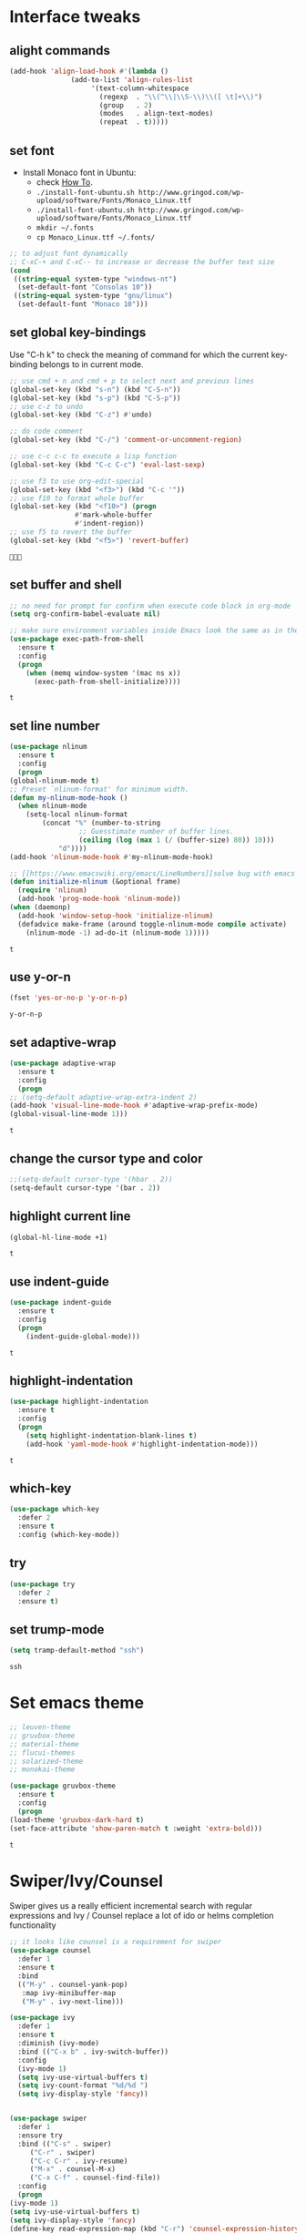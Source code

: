 * Interface tweaks
** alight commands
   #+BEGIN_SRC emacs-lisp
     (add-hook 'align-load-hook #'(lambda ()
				    (add-to-list 'align-rules-list
						 '(text-column-whitespace
						   (regexp  . "\\(^\\|\\S-\\)\\([ \t]+\\)")
						   (group   . 2)
						   (modes   . align-text-modes)
						   (repeat  . t)))))
   #+END_SRC

   #+RESULTS:


** set font
   - Install Monaco font in Ubuntu:
     - check [[https://github.com/cstrap/monaco-font][How To]].
     - ~./install-font-ubuntu.sh http://www.gringod.com/wp-upload/software/Fonts/Monaco_Linux.ttf~
     - ~./install-font-ubuntu.sh http://www.gringod.com/wp-upload/software/Fonts/Monaco_Linux.ttf~
     - ~mkdir ~/.fonts~
     - ~cp Monaco_Linux.ttf ~/.fonts/~
   #+begin_src emacs-lisp
     ;; to adjust font dynamically
     ;; C-xC-+ and C-xC-- to increase or decrease the buffer text size
     (cond
      ((string-equal system-type "windows-nt")
       (set-default-font "Consolas 10"))
      ((string-equal system-type "gnu/linux")
       (set-default-font "Monaco 10")))
   #+end_src

   #+RESULTS:

** set global key-bindings
   Use "C-h k" to check the meaning of command for which the current key-binding belongs to in current mode.
   #+begin_src emacs-lisp
     ;; use cmd + n and cmd + p to select next and previous lines
     (global-set-key (kbd "s-n") (kbd "C-S-n"))
     (global-set-key (kbd "s-p") (kbd "C-S-p"))
     ;; use c-z to undo
     (global-set-key (kbd "C-z") #'undo)

     ;; do code comment 
     (global-set-key (kbd "C-/") 'comment-or-uncomment-region)

     ;; use c-c c-c to execute a lisp function
     (global-set-key (kbd "C-c C-c") 'eval-last-sexp)

     ;; use f3 to use org-edit-special
     (global-set-key (kbd "<f3>") (kbd "C-c '"))
     ;; use f10 to format whole buffer
     (global-set-key (kbd "<f10>") (progn
				     #'mark-whole-buffer
				     #'indent-region))
     ;; use f5 to revert the buffer
     (global-set-key (kbd "<f5>") 'revert-buffer)
   #+end_src

   #+RESULTS:
   : 

** set buffer and shell
   #+begin_src emacs-lisp
     ;; no need for prompt for confirm when execute code block in org-mode
     (setq org-confirm-babel-evaluate nil)

     ;; make sure environment variables inside Emacs look the same as in the user's shell
     (use-package exec-path-from-shell
       :ensure t
       :config
       (progn
         (when (memq window-system '(mac ns x))
           (exec-path-from-shell-initialize))))
   #+end_src

   #+RESULTS:
   : t

** set line number
   #+BEGIN_SRC emacs-lisp
     (use-package nlinum
       :ensure t
       :config
       (progn
	 (global-nlinum-mode t)
	 ;; Preset `nlinum-format' for minimum width.
	 (defun my-nlinum-mode-hook ()
	   (when nlinum-mode
	     (setq-local nlinum-format
			 (concat "%" (number-to-string
				      ;; Guesstimate number of buffer lines.
				      (ceiling (log (max 1 (/ (buffer-size) 80)) 10)))
				 "d"))))
	 (add-hook 'nlinum-mode-hook #'my-nlinum-mode-hook)

	 ;; [[https://www.emacswiki.org/emacs/LineNumbers][solve bug with emacs daemon mode]]
	 (defun initialize-nlinum (&optional frame)
	   (require 'nlinum)
	   (add-hook 'prog-mode-hook 'nlinum-mode))
	 (when (daemonp)
	   (add-hook 'window-setup-hook 'initialize-nlinum)
	   (defadvice make-frame (around toggle-nlinum-mode compile activate)
	     (nlinum-mode -1) ad-do-it (nlinum-mode 1)))))
   #+END_SRC

   #+RESULTS:
   : t

** use y-or-n 
   #+begin_src emacs-lisp
     (fset 'yes-or-no-p 'y-or-n-p)

   #+end_src

   #+RESULTS:
   : y-or-n-p

** set adaptive-wrap
   #+BEGIN_SRC emacs-lisp
     (use-package adaptive-wrap
       :ensure t
       :config
       (progn
	 ;; (setq-default adaptive-wrap-extra-indent 2)
	 (add-hook 'visual-line-mode-hook #'adaptive-wrap-prefix-mode)
	 (global-visual-line-mode 1)))
   #+END_SRC

   #+RESULTS:
   : t

** change the cursor type and color
   #+begin_src emacs-lisp
     ;;(setq-default cursor-type '(hbar . 2))
     (setq-default cursor-type '(bar . 2))
   #+end_src

   #+RESULTS:


** highlight current line
   #+begin_src emacs-lisp
     (global-hl-line-mode +1)
   #+end_src 

   #+RESULTS:
   : t

** use indent-guide
   #+begin_src emacs-lisp
     (use-package indent-guide
       :ensure t
       :config
       (progn
         (indent-guide-global-mode)))
   #+end_src 

   #+RESULTS:
   : t

** highlight-indentation
   #+BEGIN_SRC emacs-lisp
     (use-package highlight-indentation
       :ensure t
       :config
       (progn
         (setq highlight-indentation-blank-lines t)
         (add-hook 'yaml-mode-hook #'highlight-indentation-mode)))
   #+END_SRC

   #+RESULTS:
   : t

** which-key
   #+begin_src emacs-lisp
     (use-package which-key
       :defer 2
       :ensure t
       :config (which-key-mode))
   #+end_src

** try
   #+begin_src emacs-lisp
     (use-package try
       :defer 2
       :ensure t)
   #+end_src

** set trump-mode
   #+begin_src emacs-lisp
     (setq tramp-default-method "ssh")
   #+end_src

   #+RESULTS:
   : ssh

* Set emacs theme
  #+begin_src emacs-lisp
    ;; leuven-theme
    ;; gruvbox-theme
    ;; material-theme
    ;; flucui-themes
    ;; solarized-theme
    ;; monokai-theme

    (use-package gruvbox-theme
      :ensure t
      :config
      (progn
	(load-theme 'gruvbox-dark-hard t)
	(set-face-attribute 'show-paren-match t :weight 'extra-bold)))
  #+end_src

  #+RESULTS:
  : t

* Swiper/Ivy/Counsel
  Swiper gives us a really efficient incremental search with regular expressions and Ivy / Counsel replace a lot of ido or helms completion functionality
  #+begin_src emacs-lisp
    ;; it looks like counsel is a requirement for swiper
    (use-package counsel
      :defer 1
      :ensure t
      :bind
      (("M-y" . counsel-yank-pop)
       :map ivy-minibuffer-map
       ("M-y" . ivy-next-line)))

    (use-package ivy
      :defer 1
      :ensure t
      :diminish (ivy-mode)
      :bind (("C-x b" . ivy-switch-buffer))
      :config
      (ivy-mode 1)
      (setq ivy-use-virtual-buffers t)
      (setq ivy-count-format "%d/%d ")
      (setq ivy-display-style 'fancy))


    (use-package swiper
      :defer 1
      :ensure try
      :bind (("C-s" . swiper)
	     ("C-r" . swiper)
	     ("C-c C-r" . ivy-resume)
	     ("M-x" . counsel-M-x)
	     ("C-x C-f" . counsel-find-file))
      :config
      (progn
	(ivy-mode 1)
	(setq ivy-use-virtual-buffers t)
	(setq ivy-display-style 'fancy)
	(define-key read-expression-map (kbd "C-r") 'counsel-expression-history)))
  #+end_src
  
* Keep parentheses balanced
** Paredit
   #+begin_src emacs-lisp
     (use-package paredit
       :defer 1
       :ensure t
       :init
       (progn
	 (autoload 'enable-paredit-mode "paredit" "Turn on pseudo-structural editing of Lisp code." t)
	 (add-hook 'emacs-lisp-mode-hook       #'enable-paredit-mode)
	 (add-hook 'eval-expression-minibuffer-setup-hook #'enable-paredit-mode)
	 (add-hook 'ielm-mode-hook             #'enable-paredit-mode)
	 ;; (add-hook 'lisp-mode-hook             #'enable-paredit-mode)
	 (add-hook 'sly-mode-hook             #'enable-paredit-mode)
	 (add-hook 'lisp-interaction-mode-hook #'enable-paredit-mode)
	 (add-hook 'scheme-mode-hook           #'enable-paredit-mode)
	 (add-hook 'racket-mode-hook           #'enable-paredit-mode)

	 ;; paredit with eldoc
	 (require 'eldoc) ; if not already loaded
	 (eldoc-add-command
	  'paredit-backward-delete
	  'paredit-close-round)

	 ;; paredit with electric return
	 (defvar electrify-return-match
	   "[\]}\)\"]"
	   "If this regexp matches the text after the cursor, do an \"electric\"
       return.")
	 (defun electrify-return-if-match (arg)
	   "If the text after the cursor matches `electrify-return-match' then
       open and indent an empty line between the cursor and the text.  Move the
       cursor to the new line."
	   (interactive "P")
	   (let ((case-fold-search nil))
	     (if (looking-at electrify-return-match)
		 (save-excursion (newline-and-indent)))
	     (newline arg)
	     (indent-according-to-mode)))
	 ;; Using local-set-key in a mode-hook is a better idea.
	 (global-set-key (kbd "RET") 'electrify-return-if-match)))
   #+end_src
** complements to paredit
   #+begin_src emacs-lisp
     ;; Show matching arenthesis
     (show-paren-mode 1)
     (setq show-paren-delay 0)

     (require 'paren)
     (set-face-background 'show-paren-match (face-background 'default))
   #+end_src

   #+RESULTS:


** smartparens
   [[https://github.com/Fuco1/smartparens][smartparens]] is an excellent (newer) alternative to paredit. Many Clojure hackers have adopted it recently and you might want to give it a try as well.
   #+BEGIN_SRC emacs-lisp
     (use-package smartparens
       :ensure t
       :config
       (progn
	 (add-hook 'js-mode-hook #'smartparens-mode)
	 (add-hook 'typescript-mode-hook #'smartparens)
	 (add-hook 'c-mode-hook #'smartparens-mode)
	 (add-hook 'c++-mode-hook #'smartparens-mode)
	 (add-hook 'web-mode-hook #'smartparens-mode)))
   #+END_SRC

   #+RESULTS:
   : t

* Helm
  #+BEGIN_SRC emacs-lisp
    (use-package helm
      :ensure t
      :config
      (progn
	(use-package helm-xref
	  :ensure t)

	;; The default "C-x c" is quite close to "C-x C-c", which quits Emacs.
	;; Changed to "C-c h". Note: We must set "C-c h" globally, because we
	;; cannot change `helm-command-prefix-key' once `helm-config' is loaded.
	(global-set-key (kbd "C-c h") 'helm-command-prefix)
	(global-unset-key (kbd "C-x c"))

	;; C-x C-f runs the command counsel-find-file
	(global-unset-key (kbd "C-x C-f"))
	(global-set-key (kbd "C-x C-f") #'helm-find-files)

	(define-key helm-map (kbd "<tab>") 'helm-execute-persistent-action) ; rebind tab to run persistent action
	(define-key helm-map (kbd "C-i") 'helm-execute-persistent-action) ; make TAB work in terminal
	(define-key helm-map (kbd "C-z")  'helm-select-action) ; list actions using C-z

	(when (executable-find "curl")
	  (setq helm-google-suggest-use-curl-p t))

	(setq helm-split-window-in-side-p           t ; open helm buffer inside current window, not occupy whole other window
	      helm-move-to-line-cycle-in-source     t ; move to end or beginning of source when reaching top or bottom of source.
	      helm-ff-search-library-in-sexp        t ; search for library in `require' and `declare-function' sexp.
	      helm-scroll-amount                    8 ; scroll 8 lines other window using M-<next>/M-<prior>
	      helm-ff-file-name-history-use-recentf t
	      helm-echo-input-in-header-line t

	      ;; optional fuzzy matching for helm-M-x
	      helm-M-x-fuzzy-match t
	      helm-buffers-fuzzy-matching t
	      helm-recentf-fuzzy-match t

	      ;; TOOD: helm-semantic has not syntax coloring! How can I fix that?
	      helm-semantic-fuzzy-match t
	      helm-imenu-fuzzy-match t)

	(setq xref-show-xrefs-function 'helm-xref-show-xrefs)

	(defun spacemacs//helm-hide-minibuffer-maybe ()
	  "Hide minibuffer in Helm session if we use the header line as input field."
	  (when (with-helm-buffer helm-echo-input-in-header-line)
	    (let ((ov (make-overlay (point-min) (point-max) nil nil t)))
	      (overlay-put ov 'window (selected-window))
	      (overlay-put ov 'face
			   (let ((bg-color (face-background 'default nil)))
			     `(:background ,bg-color :foreground ,bg-color)))
	      (setq-local cursor-type nil))))

	(add-hook 'helm-minibuffer-set-up-hook
		  'spacemacs//helm-hide-minibuffer-maybe)

	(setq helm-autoresize-max-height 0)
	(setq helm-autoresize-min-height 20)
	(helm-autoresize-mode 1)
	(helm-mode 1)))
  #+END_SRC

  #+RESULTS:
  : t
* Projectile
  #+begin_src emacs-lisp
    (use-package projectile
      :ensure t
      :bind ("C-c p" . projectile-command-map)
      :config
      (progn
	(projectile-global-mode)
	(setq projectile-completion-system 'helm)

	(use-package helm-projectile
	  :ensure t
	  :config
	  (helm-projectile-on))))
  #+end_src

  #+RESULTS:
  : projectile-command-map

* Company
  #+BEGIN_SRC emacs-lisp
    (use-package company
      :defer t
      :ensure t
      :config
      (progn
	(add-hook 'after-init-hook 'global-company-mode)

	(setq completion-ignore-case t)
	(setq company-dabbrev-downcase nil)
	;; Show suggestions after entering one character.
	(setq company-minimum-prefix-length 1)
	;; wrap around to the top of the list again
	(setq company-selection-wrap-around t)
	(setq company-echo-delay 0.01)
	(setq company-idle-delay 0.01)

	(define-key company-active-map [tab] 'company-complete-selection)
	;; (define-key company-active-map (kbd "<tab>") 'company-complete-selection)
	(define-key company-active-map (kbd "C-n") 'company-select-next)
	(define-key company-active-map (kbd "C-p") 'company-select-previous)


	;; set default `company-backends'
	;; (defvar company-original-backends '(company-bbdb company-eclim company-semantic company-clang company-xcode company-cmake company-capf company-files
	;; 						     (company-dabbrev-code company-gtags company-etags company-keywords)
	;; 						     company-oddmuse company-dabbrev))
	;; (defvar company-general-backends '((company-files ; files & directory
	;; 					company-dabbrev)
	;; 				       (company-abbrev company-dabbrev)))
	;; (setq company-backends company-general-backends)

	;; (defmacro add-to-company-backends (company-xxx-names &optional at)
	;;   "company-xxx-names: '(company-ycmd company-foo)"
	;;   (interactive)
	;;   `(let ((p (or ,at "front")))
	;; 	 (cond 
	;; 	  ((string-equal p "end")
	;; 	   (mapc #'(lambda (n)
	;; 		     (append (car company-backends) (list n)))
	;; 		 ,company-xxx-names))
	;; 	  (t
	;; 	   (mapc #'(lambda (n)
	;; 		     (setq company-backends
	;; 			   (cons (cons n 
	;; 				       (car company-backends)) 
	;; 				 (cdr company-backends))))
	;; 		 ,company-xxx-names)))
	;; 	 (setq company-backends (cons (remove-duplicates (car company-backends) :test 'eq) (cdr company-backends)))))

	;; use statistics to better filter completion candidates
	(use-package company-statistics
	  :ensure t
	  :config
	  (progn
	    (add-hook 'company-mode-hook #'company-statistics-mode)
	    (setq company-transformers '(company-sort-by-statistics
					 company-sort-by-backend-importance))))

	;; (use-package company-posframe
	;;   :ensure t
	;;   :config
	;;   (progn
	;; 	(add-hook 'company-mode #'company-posframe-mode)))

	(use-package company-quickhelp
	  :ensure t
	  :config
	  (progn
	    (setq company-quickhelp-delay 0.5)
	    (add-hook 'company-mode #'company-quickhelp-mode)))))
  #+END_SRC

  #+RESULTS:
  : t

* Rainbow-delimiters
  #+BEGIN_SRC emacs-lisp
    (use-package rainbow-delimiters
      :ensure t
      :config
      (progn
        ;; (add-hook 'lisp-mode-hook #'rainbow-delimiters-mode)
        (add-hook 'sly-mode-hook #'rainbow-delimiters-mode)
        (add-hook 'emacs-lisp-mode-hook #'rainbow-delimiters-mode)))
  #+END_SRC

  #+RESULTS:
  : t

* Ace-window
  #+begin_src emacs-lisp
    (use-package ace-window
      :defer 2
      :ensure t
      :init
      :config
      (progn
	(setq aw-scope 'frame)
	(global-set-key (kbd "C-x O") 'other-frame)
	(global-set-key [remap other-window] 'ace-window)
	(custom-set-faces
	 '(aw-leading-char-face
	   ((t (:inherit ace-jump-face-foreground :height 3.0)))))))
  #+end_src

  #+RESULTS:
  : t

* Programming
** Common features
*** Flycheck
    #+BEGIN_SRC emacs-lisp
    (use-package flycheck
      :defer 2
      :ensure t)

    (use-package flycheck-yamllint
      :defer t
      :ensure t
      :init
      (progn
	(eval-after-load 'flycheck
	  '(add-hook 'flycheck-mode-hook 'flycheck-yamllint-setup))))

    #+END_SRC

    #+RESULTS:
    | flycheck-yamllint-setup | flycheck-mode-set-explicitly |

*** Lsp
    [[https://github.com/emacs-lsp/lsp-mode][see lsp-mode]]
    #+begin_src emacs-lisp
      (use-package lsp-mode
	:init
	(require 'lsp-clients)
	:ensure t
	:config
	(progn
	  (setq lsp-message-project-root-warning t)

	  ;; change nil to 't to enable logging of packets between emacs and the LS
	  ;; this was invaluable for debugging communication with the MS Python Language Server
	  ;; and comparing this with what vs.code is doing
	  (setq lsp-print-io nil)

	  (use-package lsp-ui
	    :ensure t
	    :config
	    (progn
	      (define-key lsp-ui-mode-map [remap xref-find-definitions] #'lsp-ui-peek-find-definitions)
	      (define-key lsp-ui-mode-map [remap xref-find-references] #'lsp-ui-peek-find-references)
	      (setq lsp-ui-imenu-enable t)
	      (setq lsp-ui-sideline-ignore-duplicate t)
	      (setq lsp-ui-sideline-enable nil)
	      (setq lsp-ui-doc-enable nil)
	      (add-hook 'lsp-mode-hook 'lsp-ui-mode)))

	  (use-package company-lsp
	    :ensure t
	    :config
	    (progn
	      (setq company-lsp-cache-candidates nil)
	      (setq company-lsp-async t)
	      (setq company-lsp-enable-recompletion t)))

	  ;; make multiple source to do completion even in lsp-mode
	  ;; (defun reset-company-backends-with-lsp () 
	  ;;   (interactive)
	  ;;   (setq company-backends (cons (cons 'company-lsp (car company-general-backends)) (cdr company-general-backends))))

	  (defun my-setup-lsp ()
	    "set the completion backends after lsp called, since it will simply push company-lsp at the beginning of the company-backends"
	    (lsp))

	  (defmacro lsp-register-major-mode (client mode)
	    "Registers major MODE to CLIENT. \(fn 'example-ls 'example-mode)"
	    (gv-letplace (getter setter) `(lsp--client-major-modes (gethash ,client lsp-clients))
	      `(unless (memq ,mode ,getter)
		 (funcall ,setter (push ,mode ,getter)))))

	  (use-package helm-lsp :commands helm-lsp-workspace-symbol)
	  (use-package lsp-treemacs :commands lsp-treemacs-errors-list)


	  (use-package dap-mode
	    :ensure t
	    :config
	    (progn
	      (dap-mode 1)
	      (dap-ui-mode 1)))))
    #+end_src

    #+RESULTS:
    : t

*** Clang format
    !!! Do not forget to install clang-format: =sudo apt install clang-format=.
    #+begin_src emacs-lisp
      (use-package clang-format
	:ensure t
	:config
	(progn
	  (defun clang-format-buffer-smart ()
	    "Reformat buffer if .clang-format exists in the projectile root."
	    (when (f-exists? (expand-file-name ".clang-format" (projectile-project-root)))
	      (clang-format-buffer)))

	  (dolist (each-hook '(c-mode-hook c++-mode-hook js-mode-hook))
	    (add-hook each-hook #'(lambda ()
				    (add-hook 'before-save-hook #'clang-format-buffer-smart nil 'local))))

	  ;; disable clang-format in json-mode
	  (use-package json-mode
	    :ensure t
	    :config
	    (progn
	      (add-hook 'json-mode-hook #'(lambda ()
					    (remove-hook 'before-save-hook #'clang-format-buffer-smart 'local)
					    (add-hook 'before-save-hook #'json-mode-beautify nil 'local)))))

	  (use-package yaml-mode
	    :ensure t
	    :config
	    (progn
	      (add-hook 'yaml-mode-hook #'(lambda ()
					    (remove-hook 'before-save-hook #'clang-format-buffer-smart 'local)
					    (add-hook 'before-save-hook #'newline-and-indent nil 'local)))))))


    #+end_src

    #+RESULTS:
    : t

*** yasnippet
    #+begin_src emacs-lisp
      (use-package yasnippet
	:ensure t
	:diminish yas-minor-mode
	:config (yas-global-mode t))
    #+end_src

    #+RESULTS:
    : t

*** Aggressive-indent-mode
    #+BEGIN_SRC emacs-lisp
      (use-package aggressive-indent
	:ensure t
	:config
	(progn
	  ;; active it for specific mode
	  (add-hook 'emacs-lisp-mode-hook #'aggressive-indent-mode)
	  (add-hook 'scheme-mode-hook #'aggressive-indent-mode)
	  ;; deactive it for specific mode
	  (add-to-list 'aggressive-indent-excluded-modes 'html-mode)))
    #+END_SRC

    #+RESULTS:
    : t

*** expand-region
    #+begin_src emacs-lisp
      (use-package expand-region
	:ensure t
	:config
	(progn
	  (global-set-key (kbd "C-=") 'er/expand-region)
	  (global-set-key (kbd "C--") 'er/contract-region)))
    #+end_src

    #+RESULTS:
    : t

** Lisp programming configuration
*** Eldoc to show argument list
    #+begin_src emacs-lisp
      (use-package eldoc
	:defer t
	:ensure t
	:init
	:config
	(progn
	  (add-hook 'lisp-interaction-mode-hook 'turn-on-eldoc-mode)
	  (add-hook 'ielm-mode-hook 'turn-on-eldoc-mode)
	  ;; highlight eldoc arguments in emacslisp
	  (defun eldoc-get-arg-index ()
	    (save-excursion
	      (let ((fn (eldoc-fnsym-in-current-sexp))
		    (i 0))
		(unless (memq (char-syntax (char-before)) '(32 39)) ; ? , ?'
		  (condition-case err
		      (backward-sexp)             ;for safety
		    (error 1)))
		(condition-case err
		    (while (not (equal fn (eldoc-current-symbol)))
		      (setq i (1+ i))
		      (backward-sexp))
		  (error 1))
		(max 0 i))))

	  (defun eldoc-highlight-nth-arg (doc n)
	    (cond ((null doc) "")
		  ((<= n 0) doc)
		  (t
		   (let ((i 0))
		     (mapconcat
		      (lambda (arg)
			(if (member arg '("&optional" "&rest"))
			    arg
			  (prog2
			      (if (= i n)
				  (put-text-property 0 (length arg) 'face 'underline arg))
			      arg
			    (setq i (1+ i)))))
		      (split-string doc) " ")))))

	  (defadvice eldoc-get-fnsym-args-string (around highlight activate)
	    ""
	    (setq ad-return-value (eldoc-highlight-nth-arg ad-do-it
							   (eldoc-get-arg-index))))))
    #+end_src

    #+RESULTS:
    : t

*** Common-lisp
    #+begin_src emacs-lisp
      (use-package sly
	:ensure t
	:config
	(progn
	  (setq inferior-lisp-program "sbcl")
	  (setq sly-lisp-implementations
		'((sbcl ("/usr/local/bin/sbcl") :coding-system utf-8-unix)
		  ))
	  ;; (setq inferior-lisp-program "clisp"
	  ;; 	  exec-path (append exec-path
	  ;;                         '("/usr/local/bin")))
	  ))

    #+end_src

    #+RESULTS:
    : t

*** Racket
    #+begin_src emacs-lisp
      (use-package racket-mode
	:mode "\\.racket\\'"
	:ensure t
	:config
	(progn
	  (if (string-equal system-type "windows-nt")
	      (setq racket-program "c:/Program Files/Racket/Racket.exe")
	    (setq racket-program "/Applications/Racket_v7.0/bin/racket"))
	  (add-hook 'racket-mode-hook
		    (lambda ()
		      (define-key racket-mode-map (kbd "C-c r") 'racket-run)))
	  (setq tab-always-indent 'complete)
	  (add-hook 'racket-mode-hook      #'racket-unicode-input-method-enable)
	  (add-hook 'racket-repl-mode-hook #'racket-unicode-input-method-enable)

	  ;; setup file ending in ".scheme" to open in racket-mode 
	  (add-to-list 'auto-mode-alist '("\\.racket\\'" . racket-mode))))
    #+end_src

    #+RESULTS:
    : t

*** Scheme
    #+begin_src emacs-lisp
      (use-package geiser
	:init
	(progn
	  (setq geiser-active-implementations '(chez guile))

	  (defun scheme-split-window ()
	    (cond
	     ((= 1 (count-windows))
	      (delete-other-windows)
	      (split-window-vertically (floor (* 0.68 (window-height))))
	      (other-window 1)
	      (switch-to-buffer "*scheme*")
	      (other-window 1))
	     ((not (find "*scheme*"
			 (mapcar (lambda (w) (buffer-name (window-buffer w)))
				 (window-list))
			 :test 'equal))
	      (other-window 1)
	      (switch-to-buffer "*scheme*")
	      (other-window -1))))

	  (defun scheme-send-last-sexp-split-window ()
	    (interactive)
	    (scheme-split-window)
	    (scheme-send-last-sexp))

	  (defun scheme-send-definition-split-window ()
	    (interactive)
	    (scheme-split-window)
	    (scheme-send-definition)))

	:ensure t
	:config
	(progn
	  ;; modify the Chez executable name both for scheme-mode and Geiser 
	  (setq scheme-program-name "scheme")
	  (setq geiser-chez-binary "scheme")
	  (setq geiser-mode-start-repl-p t)

	  (add-to-list 'auto-mode-alist '("\\.ss\\'" . scheme-mode))
	  (add-hook 'scheme-mode-hook
		    #'(lambda ()
			(geiser-mode--maybe-activate)
			(define-key scheme-mode-map (kbd "<f5>") 'scheme-send-last-sexp-split-window)
			(define-key scheme-mode-map (kbd "<f6>") 'scheme-send-definition-split-window)))))
    #+end_src

*** Clojure programming
**** CIDER
     It is the Clojure(Script) Interactive Development Environment.
     #+BEGIN_SRC emacs-lisp
      (use-package cider
	:ensure t
	:config
	(progn
	  (setq cider-jack-in-default 'lein)
    
	  (add-hook 'cider-repl-mode-hook #'enable-paredit-mode)
	  (add-hook 'cider-repl-mode-hook #'subword-mode)
	  (add-hook 'cider-repl-mode-hook #'rainbow-delimiters-mode)
	  (use-package helm-cider
	    :ensure t
	    :config
	    (progn
	      (add-hook 'cider-repl-mode-hook #'helm-cider-mode)))))
     #+END_SRC

     #+RESULTS:
     : t
     - Troubleshooting: Could not start nREPL server: java.io.IOException: Permission denied.
       Solution: check the ~/.lein folder's permission, use chown to change it.
   
**** Clojure-mode
     #+BEGIN_SRC emacs-lisp
       (use-package clojure-mode
	 :ensure t
	 :config
	 (progn
	   (setq clojure-align-forms-automatically t)
    
	   ;; set how code indent for some forms
	   (define-clojure-indent
	     (implement '(1 (1)))
	     (letfn     '(1 ((:defn)) nil))
	     (proxy     '(2 nil nil (1)))
	     (reify     '(:defn (1)))
	     (deftype   '(2 nil nil (1)))
	     (defrecord '(2 nil nil (1)))
	     (specify   '(1 (1)))
	     (or 1))

	   ;; make moving between characters faster
	   (add-hook 'clojure-mode-hook #'subword-mode)
	   ;; use paredit or smartparens 
	   (add-hook 'clojure-mode-hook #'enable-paredit-mode)
	   (add-hook 'clojure-mode-hook #'rainbow-delimiters-mode)
	   (add-hook 'clojure-mode-hook #'aggressive-indent-mode)))

     #+END_SRC

     #+RESULTS:
     : t

**** Org-babel-clojure configuration
     #+begin_src emacs-lisp
       (setq org-babel-clojure-backend 'cider)
     #+end_src

     #+RESULTS:
     : cider

**** adoc-mode for reading [[https://github.com/clojure-cookbook/clojure-cookbook][Clojure Cookbook]]   
     #+begin_src emacs-lisp
      (use-package adoc-mode
	:ensure t
	:config
	(progn
	  (defun increment-clojure-cookbook ()
	    "When reading the Clojure cookbook, find the next section, and
      close the buffer. If the next section is a sub-directory or in
      the next chapter, open Dired so you can find it manually."
	    (interactive)
	    (let* ((cur (buffer-name))
		   (split-cur (split-string cur "[-_]"))
		   (chap (car split-cur))
		   (rec (car (cdr split-cur)))
		   (rec-num (string-to-number rec))
		   (next-rec-num (1+ rec-num))
		   (next-rec-s (number-to-string next-rec-num))
		   (next-rec (if (< next-rec-num 10)
				 (concat "0" next-rec-s)
			       next-rec-s))
		   (target (file-name-completion (concat chap "-" next-rec) "")))
	      (progn 
		(if (equal target nil)
		    (dired (file-name-directory (buffer-file-name)))
		  (find-file target))
		(kill-buffer cur))))
	  (define-key adoc-mode-map (kbd "M-+") 'increment-clojure-cookbook)
    
	  (add-to-list 'auto-mode-alist (cons "\\.txt\\'" 'adoc-mode))
	  (add-to-list 'auto-mode-alist (cons "\\.asciidoc\\'" 'adoc-mode))
	  (add-hook 'adoc-mode-hook 'cider-mode)))

     #+end_src

     #+RESULTS:
     : t

**** Userful key-bindings in Clojure programming
     - C-c C-d C-d will display documentation for the symbol under point, which can be a huge time-saver.
     - M-. will navigate to the source code for the symbol under point
     - M-, will return you to your original buffer and position
     - C-c C-d C-a lets you search for arbitrary text across function names and documentation
     - For paredit
       - M-( Surround expression after point in parentheses (paredit-wrap-round).
       - C-<left or right arrow>, surp or barf
       - C-M-f, C-M-b Move to the opening/closing parenthesis.

*** Common configuration 
    #+begin_src emacs-lisp
      (use-package lispy
	:ensure t)

      (setq lisp-mode-set '(lisp-mode
			    emacs-lisp-mode
			    common-lisp-mode
			    scheme-mode
			    clojure-mode
			    geiser-repl-mode))

      (defvar lisp-power-map (make-keymap))
      (define-minor-mode lisp-power-mode "Fix keybindings; add power."
	:lighter " (power)"
	:keymap lisp-power-map)

      (define-key lisp-power-map [delete] 'paredit-forward-delete)
      (define-key lisp-power-map [backspace] 'paredit-backward-delete)

      (defun zwpdbh/enhance-lisp-power ()
	(interactive)
	(lisp-power-mode t)
	(turn-on-eldoc-mode)
	(paredit-mode t)
	;; (lispy-mode 1)
	(rainbow-delimiters-mode-enable)
	(aggressive-indent-mode t))

      (dolist (each-mode lisp-mode-set)
	(add-hook (intern (format "%s-hook" each-mode))
		  #'zwpdbh/enhance-lisp-power))

      (add-hook 'inferior-Scheme-mode-hook
		#'(lambda ()
		    #'zwpdbh/enhance-lisp-power))

      ;; ;; set indentation, check 'lisp-indent-function
      ;; (put 'if 'clojure-indent-function 1)
    #+end_src






** Scala programming
*** ensime
    #+begin_src emacs-lisp
      (use-package ensime
	:mode "\\.scala\\'"
	:init 
	(if (string-equal system-type "windows-nt")
	    (progn
	      (setq exec-path (append exec-path '("c:/Program Files (x86)/scala/bin")))
	      (setq exec-path (append exec-path '("c:/Program Files (x86)/sbt/bin"))))
	  (setq exec-path (append exec-path '("/usr/local/bin"))))
	:ensure t
	:config
	(progn
	  ;; (add-hook 'scala-mode-hook 'ensime-scala-mode-hook)
	  (add-hook 'scala-mode-hook 'ensime-mode)))
    #+end_src

    #+RESULTS:
    : t
    
** Python development
*** with lsp 
    - References
      - [[https://vxlabs.com/2018/11/19/configuring-emacs-lsp-mode-and-microsofts-visual-studio-code-python-language-server/][Configuring Emacs, lsp-mode and Microsoft's Visual Studio Code Python language server.]] (using)
    - Components
      - server: Microsoft Python Language Server
      - client: lsp-python-ms
      - installation
	- install [[https://dotnet.microsoft.com/download][dotnet-sdk]]
	  - [[https://dotnet.microsoft.com/download/linux-package-manager/ubuntu18-04/sdk-current][installation on ubuntu18.04]]
	- clone and install [[https://github.com/Microsoft/python-language-server][python-language-server]]
    - Configuration with emacs
      #+begin_src emacs-lisp

	(use-package lsp-python-ms
	  :ensure t
	  :config
	  (progn
	    ;; for dev build of language server
	    (setq lsp-python-ms-dir
		  (expand-file-name "~/python-language-server/output/bin/Release/"))

	    (setq python-shell-interpreter "python3")
	    (add-hook 'python-mode-hook #'my-setup-lsp)
	    (add-hook 'python-mode-hook #'smartparens-mode)))

      #+end_src

      #+RESULTS:
      : t


   
*** Debugging
    Debugg using pdb
    #+BEGIN_SRC python
      # import ipd
      # ipdb.set_trace ()
    #+END_SRC

*** Test Integration
    Configure your test Runner
    M-x elpy-set-test-runner
    C-c C-t  ;; runs test/ all tests

** C/C++ programming
*** with lsp
    - Components
      - install clang: =sudo apt install clang=
      - install clangd: [[https://clang.llvm.org/extra/clangd/Installation.html#installing-clangd][Getting started with clangd]]
      - Configuration with emacs
	#+begin_src emacs-lisp
	  (use-package cquery
	    :init
	    (progn
	      (setq cquery-extra-init-params '(:completion (:detailedLabel t))))
	    :ensure t
	    :config
	    (progn
	      (setq cquery-executable "/usr/local/bin/cquery")
    
	      (defun cquery//enable ()
		(condition-case nil
		    (lsp)
		  (user-error nil)))
	      (add-hook 'c-mode-hook #'cquery//enable)
	      (add-hook 'c++-mode-hook #'cquery//enable)))
	#+end_src

	#+RESULTS:
	: t

*** CMakeLists
    #+begin_src emacs-lisp
      (use-package cmake-mode
	:ensure t
	:config
	(progn
	  (add-hook 'cmake-mode-hook #'(lambda ()
					 (smartparens-mode +1)))))
    #+end_src

    #+RESULTS:
    : t

** Javascript and typescript
*** interface
    #+begin_src emacs-lisp
      (setq js-indent-level 2)
      (setq typescript-indent-level 2)
    #+end_src

    #+RESULTS:
    : 2

*** with lsp
    - =sudo npm i -g javascript-typescript-langserver=
    - =sudo npm install -g typescript-language-server typescript=
    - emacs configuration
      #+begin_src emacs-lisp
	(add-hook 'js-mode-hook #'my-setup-lsp)
	(add-hook 'typescript-mode-hook #'my-setup-lsp)
      #+end_src

      #+RESULTS:
      | (lambda nil (require (quote dap-chrome)) (require (quote dap-node))) | lsp | er/add-js-mode-expansions | (lambda nil (add-hook (quote before-save-hook) (function clang-format-buffer-smart) nil (quote local))) | smartparens-mode |

*** with dap
    #+begin_src emacs-lisp
      (add-hook 'js-mode-hook #'(lambda ()
				  (require 'dap-chrome)
				  (require 'dap-node)))
    #+end_src

    #+RESULTS:
    | (lambda nil (require (quote dap-chrome)) (require (quote dap-node))) | lsp | er/add-js-mode-expansions | (lambda nil (add-hook (quote before-save-hook) (function clang-format-buffer-smart) nil (quote local))) | smartparens-mode |

** web programming
   - For Vue.js
     - =npm install -g vue-language-server=
     - =npm install -g vue=
   - Configuration
   #+BEGIN_SRC emacs-lisp
     (use-package web-mode
       :mode (("\\.html$" . web-mode)
	      ("\\.djhtml$" . web-mode)
	      ("\\.tsx$" . web-mode)
	      ("\\.mustache\\'" . web-mode)
	      ("\\.phtml\\'" . web-mode)
	      ("\\.as[cp]x\\'" . web-mode)
	      ("\\.erb\\'" . web-mode)
	      ("\\.hbs\\'" . web-mode)
	      ("\\.vue\\'" . web-vue-mode)
	      )
       :config
       (progn
	 (setq web-mode-markup-indent-offset 2)
	 (setq web-mode-css-indent-offset 2)
	 (setq web-mode-code-indent-offset 2)
	 (setq web-mode-enable-html-entities-fontification t
	       web-mode-auto-close-style 2)

	 ;; highlight matching tag
	 (setq web-mode-enable-current-element-highlight t)
	 ;; colorize colors in buffers
	 (setq web-mode-enable-css-colorization t)

	 ;; impatient mode: Live refresh of web pages
	 ;; https://github.com/skeeto/impatient-mode
	 (use-package impatient-mode
	   :commands (impatient-mode))

	 (use-package emmet-mode
	   :ensure t
	   :config
	   (progn
	     (add-hook 'web-mode-hook #'emmet-mode)))

	 (defun my/web-html-setup ()
	   "Setup for web-mode html files."
	   (message "web-mode use html related setup")
	   ;; (flycheck-add-mode 'html-tidy 'web-mode)
	   ;; (add-to-list (make-local-variable 'company-backends)
	   ;; 		   (add-to-company-backends '(company-lsp)))
	   ;; (my-setup-lsp)
	   )

	 ;; setup for .vue
	 (defun my/use-eslint-from-node-modules ()
	   "Use local eslint from node_module before global"
	   (let* ((root (locate-dominating-file (or (buffer-file-name) default-directory) "node_modules"))
		  (eslint (and root (expand-file-name "node_modules/eslint/bin/eslint.js" root))))
	     (when (and eslint (file-executable-p eslint))
	       (setq-local flycheck-javascript-eslint-executable eslint))))
	 (define-derived-mode web-vue-mode web-mode "WebVUE"
	   "Major mode for editing Web & VUE templates.\\{web-vue-map}")
	 ;; (lsp-register-major-mode 'vls 'web-vue-mode)
	 (lsp-register-major-mode 'jsts-ls 'web-vue-mode)
	 (add-to-list 'auto-mode-alist '("\\.vue\\'" . web-vue-mode))
	 (defun my/web-vue-setup ()
	   "Setup for web-mode vue files."
	   (message "web-mode use vue related setup")
	   ;; (flycheck-add-mode 'javascript-eslint 'web-mode)
	   ;; (flycheck-select-checker 'javascript-eslint)
	   (my/use-eslint-from-node-modules)
	   (my-setup-lsp))
	 (add-hook 'web-vue-mode-hook #'my/web-vue-setup)

	 (add-hook 'web-mode-hook #'(lambda ()
				      (progn
					;; (cond ((equal web-mode-content-type "html")
					;; 	  (my/web-html-setup))
					;; 	 ((equal web-mode-content-type "vue")
					;; 	  (my/web-vue-setup)))
					(pcase (file-name-extension buffer-file-name) ("html" (my/web-html-setup)))
					;; (pcase (file-name-extension buffer-file-name) ("vue" (lsp-vue-setup)))
					(add-hook 'before-save-hook #'clang-format-buffer-smart nil 'local))))))
   #+END_SRC

   #+RESULTS:



** Java programming
   [[http://www.goldsborough.me/emacs,/java/2016/02/24/22-54-16-setting_up_emacs_for_java_development/][blog shows how to setup emacs for java development]]

** R programming
   #+begin_src emacs-lisp
     (use-package ess
       :ensure t
       :init
       ;;  :init (require 'ess-site)
       :config
       (progn
	 (setq inferior-R-program-name "/usr/local/bin/R"
	       comint-input-ring-size 1000
	       ess-indent-level 4
	       ess-arg-function-offset 4
	       ess-else-offset 4
	       ess-continued-statement-offset 2);

	 (add-hook 'ess-mode-hook 
		   (lambda () 
		     (setq truncate-lines t)
		     (auto-fill-mode)))))
   #+end_src

   #+RESULTS:
   : t

* Magit
  #+begin_src emacs-lisp
    (use-package magit
      :ensure t)
  #+end_src

  #+RESULTS:

** configuration for smerge-mode
   #+begin_src emacs-lisp
     (setq smerge-command-prefix "\C-cv")
   #+end_src

   #+RESULTS:
   : v

* Org mode enhancement
** common settings
   #+BEGIN_SRC emacs-lisp
     ;; (use-package org-plus-contrib)
     (require 'org-eldoc)
     (require 'org-tempo)

     (add-hook 'org-mode-hook #'(lambda ()
				  (progn
				    ;; all languages needed to be confirmed to execute except emacs-lisp and lisp
				    (defun my-org-confirm-babel-evaluate (lang body)
				      (not (member lang '("emacs-lisp" "lisp"))))
				    (setq org-confirm-babel-evaluate 'my-org-confirm-babel-evaluate))))

     ;; To bind a key in a mode, you need to wait for the mode to be loaded before defining the key.
     (eval-after-load 'org
       #'(lambda ()
	   (define-key org-mode-map [f9] #'org-global-cycle)
	   (define-key org-mode-map [f6] #'org-toggle-inline-images)))
   #+END_SRC

   #+RESULTS:
   : org-toggle-inline-images


** make code-block could be executed in org-mode
   If you find Org-Mode Evaluation of code is disabled, do:
   =find ~/.emacs.d/elpa/org* -name "*elc" -delete=

   #+begin_src emacs-lisp
     ;; evaluation use sly instead of using slime, need to use org-plus-contrib
     (setq org-babel-lisp-eval-fn #'sly-eval)

     (require 'org-tempo)
     (add-to-list 'org-structure-template-alist '("el" . "src emacs-lisp"))
     (add-to-list 'org-structure-template-alist '("lisp" . "src lisp"))
     (add-to-list 'org-structure-template-alist '("sh" . "src sh"))
     (add-to-list 'org-structure-template-alist '("clojure" . "src clojure"))


     (cond
      ((string-equal system-type "darwin")
       (progn
	 (org-babel-do-load-languages
	  'org-babel-load-languages
	  '((shell . t)
	    (lisp . t)
	    (C . t)
	    (clojure . t)))))
      ;; the shell configuration for Linux could either be sh or shell 
      ;; it is not same in different Linux system.
      ((string-equal system-type "gnu/linux")
       (progn
	 (org-babel-do-load-languages
	  'org-babel-load-languages
	  '((C . t)
	    (shell . t)
	    (lisp . t)
	    (clojure . t)))))
      ((string-equal system-type "windows-nt")
       (progn
	 (org-babel-do-load-languages
	  'org-babel-load-languages
	  '((shell . t)
	    (lisp . t)
	    (C . t))))))



   #+end_src
   
   #+RESULTS:


** htmlize --- convert buffer text and decorations to HTML
   #+BEGIN_SRC emacs-lisp
     (use-package htmlize
       :defer 2
       :ensure t)
   #+END_SRC

   #+RESULTS:
   : [nil 0 2 0 nil require (htmlize nil t) idle 0]

** Set the background of org-exported <code> blocks according to theme
   #+begin_src emacs-lisp
     (defun my/org-inline-css-hook (exporter)
       "Insert custom inline css to automatically set the
     background of code to whatever theme I'm using's background"
       (when (eq exporter 'html)
	 (let* ((my-pre-bg (face-background 'default))
		(my-pre-fg (face-foreground 'default)))
	   (setq
	    org-html-head-extra
	    (concat
	     org-html-head-extra
	     (format "<style type=\"text/css\">\n pre.src {background-color: %s; color: %s;}</style>\n"
		     my-pre-bg my-pre-fg))))))

     (add-hook 'org-export-before-processing-hook 'my/org-inline-css-hook)
   #+end_src

   #+RESULTS:
   | my/org-inline-css-hook |

** Github Flavored Markdown
   #+begin_src emacs-lisp
     (use-package ox-gfm
       :ensure t
       :config
       (progn
	 (eval-after-load "org"
	   '(require 'ox-gfm nil t))))
   #+end_src

* Treemacs
  #+begin_src emacs-lisp
    (use-package treemacs
      :defer t
      :ensure t
      :defer t
      :init
      (progn
	(use-package lv
	  :ensure t)
	(use-package hydra
	  :ensure t)
	(with-eval-after-load 'winum
	  (define-key winum-keymap (kbd "M-0") #'treemacs-select-window)))
      :config
      (progn
	;; (pcase (cons (not (null (executable-find "git")))
	;;              (not (null (executable-find "python3"))))
	;;   (`(t . t)
	;;    (treemacs-git-mode 'deferred))
	;;   (`(t . _)
	;;    (treemacs-git-mode 'simple)))
	(setq treemacs-collapse-dirs              (if (executable-find "python") 3 0)
	      treemacs-file-event-delay           5000
	      treemacs-follow-after-init          t
	      treemacs-follow-recenter-distance   0.1
	      treemacs-goto-tag-strategy          'refetch-index
	      treemacs-indentation                1
	      ;; indent guide
	      treemacs-indentation-string (propertize " | " 'face 'font-lock-comment-face)
	      ;; treemacs-indentation-string         "|"
	      treemacs-is-never-other-window      nil
	      treemacs-no-png-images              nil
	      treemacs-project-follow-cleanup     nil
	      treemacs-recenter-after-file-follow nil
	      treemacs-recenter-after-tag-follow  nil
	      treemacs-show-hidden-files          t
	      treemacs-silent-filewatch           nil
	      treemacs-silent-refresh             nil
	      treemacs-sorting                    'alphabetic-desc
	      treemacs-tag-follow-cleanup         t
	      treemacs-tag-follow-delay           1.5
	      treemacs-width                      40
	      treemacs-follow-mode                t
	      treemacs-filewatch-mode             t
	      treemacs-git-mode nil))
      :bind
      (:map global-map
	    ([f8]        . treemacs)
	    ("M-0"       . treemacs-select-window)
	    ("C-x t 1"   . treemacs-delete-other-windows)
	    ("C-x t t"   . treemacs)
	    ("C-x t B"   . treemacs-bookmark)
	    ("C-x t C-t" . treemacs-find-file)
	    ("C-x t M-t" . treemacs-find-tag)))

    (use-package treemacs-evil
      :defer t
      :after treemacs evil
      :ensure t)

    (use-package treemacs-projectile
      :defer t
      :after treemacs projectile
      :ensure t)

    (use-package treemacs-icons-dired
      :defer t
      :after treemacs dired
      :ensure t
      :config (treemacs-icons-dired-mode))


  #+end_src

  #+RESULTS:

* Markdown 
  - sudo apt install pandoc
  #+BEGIN_SRC emacs-lisp
    (use-package markdown-mode
      :ensure t
      :commands (markdown-mode gfm-mode)
      :mode (("README\\.md\\'" . gfm-mode)
	     ("\\.md\\'" . markdown-mode)
	     ("\\.markdown\\'" . markdown-mode))
      :init (setq markdown-command "multimarkdown"))
  #+END_SRC

  #+RESULTS:

* Docker
  #+begin_src emacs-lisp
    ;; reference usage from http://manuel-uberti.github.io/emacs/2017/10/19/docker/
    (use-package dockerfile-mode
      :ensure t
      :config
      (progn
	(add-to-list 'auto-mode-alist '("Dockerfile\\'" . dockerfile-mode))
	(setq dockerfile-mode-command "docker")))

    (use-package docker-compose-mode
      :ensure t)

    (use-package docker-tramp
      ;; C-x C-f /docker:user@container:/path/to/file, where:
      ;; user is the user that you want to use
      ;; container is the id or name of the container 
      :ensure t)

    (use-package eshell-bookmark
      :defer
      :after eshell
      :config 
      (add-hook 'eshell-mode-hook #'eshell-bookmark-setup))
  #+end_src
* References
** Good general configurations
   - [[https://ladicle.com/post/config/][Ladicle's Emacs Configuration]]
   - [[http://aaronbedra.com/emacs.d/][Aaron Bedra's Emacs 26 Configuration]]
   - [[https://pages.sachachua.com/.emacs.d/Sacha.html][Sacha Chua's Emacs configuration]]
   - [[https://github.com/CSRaghunandan/.emacs.d/tree/master/setup-files][a different way to organize configuration files]]
   - [[https://github.com/jerryhsieh/Emacs-config][jerryhsieh/Emacs-config]]
   - [[https://justin.abrah.ms/dotfiles/emacs.html][Justin Abrahms]]
** C/C++ related
   - [[http://syamajala.github.io/c-ide.html][Emacs as C++ IDE]] 
   - [[http://martinsosic.com/development/emacs/2017/12/09/emacs-cpp-ide.html#configuration][Emacs as a C++ IDE]]
   - https://ddavis.io/
   - [[http://maskray.me/blog/2017-12-03-c++-language-server-cquery][使用cquery：C++ language server]]
** Python related
   - [[https://vxlabs.com/2018/06/08/python-language-server-with-emacs-and-lsp-mode/][Configuring Emacs, lsp-mode and the python language server]]
** Good Blogs related to emacs
   - [[http://blog.binchen.org/index.html][about many emacs articles]]
   - [[https://www.cnblogs.com/holbrook/tag/emacs/][emacs notes from a cnblogs]]

** Use emacs to create blog sites
*** Examples of website created from Emacs's org-mode 
    - [[https://stackoverflow.com/questions/12052013/beautiful-websites-using-emacss-org-mode][beatiful websites using Emacs's org mode]]
    - [[http://alexott.net/en/writings/EmacsMuseMyPage.html][How this site was created]]
    - [[https://orgmode.org/worg/org-web.html][Web pages made with org-mode]]

*** [[https://orgmode.org/worg/org-blog-wiki.html][Different staitc site generators with org]] 

*** Org-mode to GitHub pages with Jekyll
    - [[http://cute-jumper.github.io/emacs/2013/10/06/orgmode-to-github-pages-with-jekyll][Org-mode to GitHub pages with Jekyll]]
      - [[https://orgmode.org/worg/org-tutorials/org-jekyll.html][Using org to Blog with Jekyl]]
      - [[https://github.com/masasam/emacs-easy-jekyll][easy-jekyll]]
*** Org file to blog using: [[https://gohugo.io/][Hugo]], [[https://github.com/kaushalmodi/ox-hugo][ox-hugo]] and [[https://www.netlify.com/][Netlify]]
    - [[https://www.zcl.space/tools/my-blog-workflow/][Blogging with Emcas Org]]
    - [[https://rakhim.org/2018/09/moved-from-jekyll-to-hugo-and-ox-hugo/][Moved from Jekyll to Hugo and ox-hugo]]
    - [[https://www.shanesveller.com/blog/2018/02/13/blogging-with-org-mode-and-ox-hugo/][Blogging with org-mode and ox-hugo]]

*** Steps of create
    - get familiar with [[https://orgmode.org/worg/org-tutorials/org-publish-html-tutorial.html][Publishing org-mode files to HTML]]


** Org-mode related
   - [[http://www.i3s.unice.fr/~malapert/org/tips/emacs_orgmode.html][a very good example how to set org-mode: Another Org-Mode Configuration]]
   - [[http://jr0cket.co.uk/2013/08/defining-custom-workflow-with-Emacs-org-mode.html.html][Defining Custom Task Workflows With Emacs Org-Mode]]
   - [[https://zzamboni.org/post/beautifying-org-mode-in-emacs/][Beautifying Org Mode in Emacs]]

** Knowledge from Shane
*** tools
    - ix.io
      - [[http://aboumrad.info/faster-pastes-with-ix-io.html][Faster pastes with ix.io]]
      - [[https://github.com/theanalyst/ix.el][emacs client for ix.io]]
    - [[https://asciinema.org/][Record and share your terminal sessions, the right way.]]

*** library
    - [[https://github.com/github/semantic][Semantic]] is a Haskell library and command line tool for parsing, analyzing, and comparing source code.

*** emancs 
    - python debugging
      - ~from IPython import embed; embed()~
      - "gud gdb" is great for debugging, a very nice debugging system that works for many languages. anything that supports gdb

*** video
    - [[https://www.youtube.com/watch?v=6mTbuzafcII&fbclid=IwAR00MiTM7EZhvC5ew0DMxDSKoO7fyCJWzNOD9-ONkxBELCuwAqnjCU-ujmI][Transducers]]

